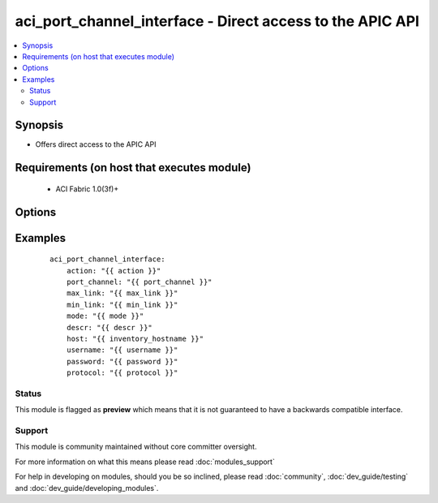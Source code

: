 .. _aci_port_channel_interface:


aci_port_channel_interface - Direct access to the APIC API
++++++++++++++++++++++++++++++++++++++++++++++++++++++++++

.. versionadded:: 2.4


.. contents::
   :local:
   :depth: 2


Synopsis
--------

* Offers direct access to the APIC API


Requirements (on host that executes module)
-------------------------------------------

  * ACI Fabric 1.0(3f)+


Options
-------

.. raw:: html

    <table border=1 cellpadding=4>
    <tr>
    <th class="head">parameter</th>
    <th class="head">required</th>
    <th class="head">default</th>
    <th class="head">choices</th>
    <th class="head">comments</th>
    </tr>
                <tr><td>action<br/><div style="font-size: small;"></div></td>
    <td>yes</td>
    <td></td>
        <td><ul><li>post</li><li>get</li><li>delete</li></ul></td>
        <td><div>post, get, or delete</div>        </td></tr>
                <tr><td>descr<br/><div style="font-size: small;"></div></td>
    <td>no</td>
    <td></td>
        <td></td>
        <td><div>Description for Port Channel Interfaces</div>        </td></tr>
                <tr><td>host<br/><div style="font-size: small;"></div></td>
    <td>yes</td>
    <td></td>
        <td></td>
        <td><div>IP Address or hostname of APIC resolvable by Ansible control host</div>        </td></tr>
                <tr><td>max_link<br/><div style="font-size: small;"></div></td>
    <td>no</td>
    <td>16</td>
        <td></td>
        <td><div>Maximum Links (range 1-16)</div>        </td></tr>
                <tr><td>min_link<br/><div style="font-size: small;"></div></td>
    <td>no</td>
    <td>1</td>
        <td></td>
        <td><div>Minimum Links (range 1-16)</div>        </td></tr>
                <tr><td>mode<br/><div style="font-size: small;"></div></td>
    <td>no</td>
    <td>off</td>
        <td><ul><li>off</li><li>mac-pin</li><li>active</li><li>passive</li><li>mac-pin-nicload</li></ul></td>
        <td><div>Port channel interface policy mode</div>        </td></tr>
                <tr><td>password<br/><div style="font-size: small;"></div></td>
    <td>yes</td>
    <td></td>
        <td></td>
        <td><div>Password used to login to the switch</div>        </td></tr>
                <tr><td>port_channel<br/><div style="font-size: small;"></div></td>
    <td>yes</td>
    <td></td>
        <td></td>
        <td><div>Port Channel name</div>        </td></tr>
                <tr><td>protocol<br/><div style="font-size: small;"></div></td>
    <td>no</td>
    <td>https</td>
        <td><ul><li>http</li><li>https</li></ul></td>
        <td><div>Dictates connection protocol to use</div>        </td></tr>
                <tr><td>username<br/><div style="font-size: small;"></div></td>
    <td>yes</td>
    <td>admin</td>
        <td></td>
        <td><div>Username used to login to the switch</div>        </td></tr>
        </table>
    </br>



Examples
--------

 ::

    
    
        aci_port_channel_interface:
            action: "{{ action }}"
            port_channel: "{{ port_channel }}"
            max_link: "{{ max_link }}"
            min_link: "{{ min_link }}"
            mode: "{{ mode }}"
            descr: "{{ descr }}"
            host: "{{ inventory_hostname }}"
            username: "{{ username }}"
            password: "{{ password }}"
            protocol: "{{ protocol }}"
    





Status
~~~~~~

This module is flagged as **preview** which means that it is not guaranteed to have a backwards compatible interface.


Support
~~~~~~~

This module is community maintained without core committer oversight.

For more information on what this means please read :doc:`modules_support`


For help in developing on modules, should you be so inclined, please read :doc:`community`, :doc:`dev_guide/testing` and :doc:`dev_guide/developing_modules`.
